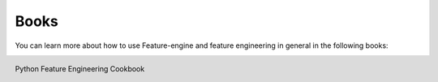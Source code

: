 Books
=====

You can learn more about how to use Feature-engine and feature engineering in general
in the following books:

.. figure::  ../images/cookbook.png
   :width: 200
   :figclass: align-center
   :align: left
   :target: https://packt.link/python

   Python Feature Engineering Cookbook